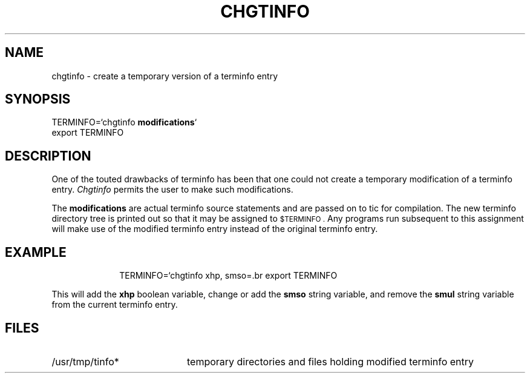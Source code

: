 ./"	Copyright (c) 1988 AT&T
./"	All Rights Reserved 
./"	THIS IS UNPUBLISHED PROPRIETARY SOURCE CODE OF AT&T
./"	The copyright notice above does not evidence any 
./"	actual or intended publication of such source code.
./"
.TH CHGTINFO 1
.SH NAME
chgtinfo \- create a temporary version of a terminfo entry
.SH SYNOPSIS
TERMINFO=`chgtinfo 
.BR modifications `
.br
export TERMINFO
.SH DESCRIPTION
One of the touted drawbacks of terminfo has been that one could
not create a temporary modification of a terminfo entry.
.I Chgtinfo\^
permits the user to make such modifications.
.P
The
.B modifications
are actual terminfo source statements
and are passed on to tic for compilation.
The new terminfo directory tree is printed out so that it may be assigned to
.SM $TERMINFO .
Any programs run subsequent to this assignment will make use of the modified
terminfo entry instead of the original terminfo entry.
.SH EXAMPLE
.RS 1i
TERMINFO=`chgtinfo xhp, smso=\E[3m, smul@,`
.br
export TERMINFO
.RE
.P
This will add the 
.B xhp
boolean variable, change or add the
.B smso
string variable,
and remove the 
.B smul
string variable from the current terminfo entry.
.SH FILES
.TP 2i
/usr/tmp/tinfo*
temporary directories and files holding modified terminfo entry
